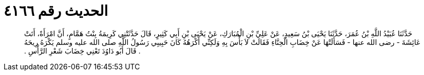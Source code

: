 
= الحديث رقم ٤١٦٦

[quote.hadith]
حَدَّثَنَا عُبَيْدُ اللَّهِ بْنُ عُمَرَ، حَدَّثَنَا يَحْيَى بْنُ سَعِيدٍ، عَنْ عَلِيِّ بْنِ الْمُبَارَكِ، عَنْ يَحْيَى بْنِ أَبِي كَثِيرٍ، قَالَ حَدَّثَتْنِي كَرِيمَةُ بِنْتُ هَمَّامٍ، أَنَّ امْرَأَةً، أَتَتْ عَائِشَةَ - رضى الله عنها - فَسَأَلَتْهَا عَنْ خِضَابِ الْحِنَّاءِ فَقَالَتْ لاَ بَأْسَ بِهِ وَلَكِنِّي أَكْرَهُهُ كَانَ حَبِيبِي رَسُولُ اللَّهِ صلى الله عليه وسلم يَكْرَهُ رِيحَهُ ‏.‏ قَالَ أَبُو دَاوُدَ تَعْنِي خِضَابَ شَعْرِ الرَّأْسِ ‏.‏